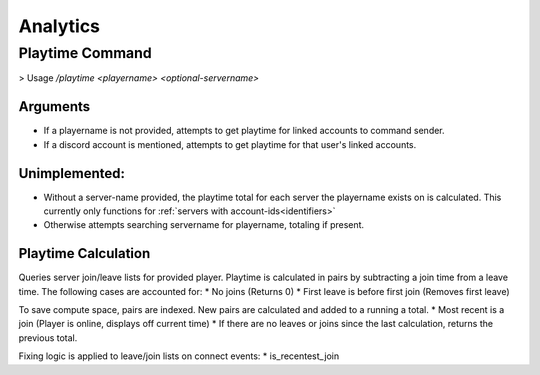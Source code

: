 .. _analytics:

Analytics
=========

Playtime Command
---------------------------------------------
> Usage `\/playtime <playername> <optional-servername>`

Arguments
~~~~~~~~~
* If a playername is not provided, attempts to get playtime for linked accounts to command sender.
* If a discord account is mentioned, attempts to get playtime for that user's linked accounts.

Unimplemented:
~~~~~~~~~~~~~~
* Without a server-name provided, the playtime total for each server the playername exists on is calculated. This currently only functions for :ref:`servers with account-ids<identifiers>`
* Otherwise attempts searching servername for playername, totaling if present.

Playtime Calculation
~~~~~~~~~~~~~~~~~~~~
Queries server join/leave lists for provided player. Playtime is calculated in pairs by subtracting a join time from a leave time. The following cases are accounted for:
* No joins (Returns 0)
* First leave is before first join (Removes first leave)

To save compute space, pairs are indexed. New pairs are calculated and added to a running a total.
* Most recent is a join (Player is online, displays off current time)
* If there are no leaves or joins since the last calculation, returns the previous total.

Fixing logic is applied to leave/join lists on connect events:
* is_recentest_join